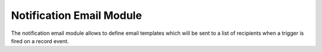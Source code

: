 Notification Email Module
#########################

The notification email module allows to define email templates which will be
sent to a list of recipients when a trigger is fired on a record event.
